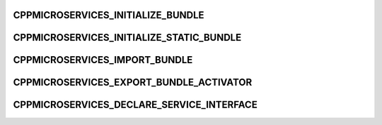 CPPMICROSERVICES_INITIALIZE_BUNDLE
----------------------------------

.. doxygendefine:: CPPMICROSERVICES_INITIALIZE_BUNDLE

CPPMICROSERVICES_INITIALIZE_STATIC_BUNDLE
-----------------------------------------

.. doxygendefine:: CPPMICROSERVICES_INITIALIZE_STATIC_BUNDLE

CPPMICROSERVICES_IMPORT_BUNDLE
------------------------------

.. doxygendefine:: CPPMICROSERVICES_IMPORT_BUNDLE

CPPMICROSERVICES_EXPORT_BUNDLE_ACTIVATOR
----------------------------------------

.. doxygendefine:: CPPMICROSERVICES_EXPORT_BUNDLE_ACTIVATOR

CPPMICROSERVICES_DECLARE_SERVICE_INTERFACE
------------------------------------------

.. doxygendefine:: CPPMICROSERVICES_DECLARE_SERVICE_INTERFACE